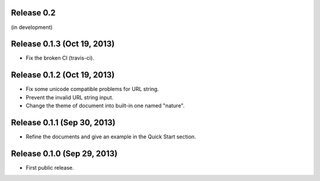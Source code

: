 Release 0.2
===========

(in development)


Release 0.1.3 (Oct 19, 2013)
============================

- Fix the broken CI (travis-ci).


Release 0.1.2 (Oct 19, 2013)
============================

- Fix some unicode compatible problems for URL string.
- Prevent the invalid URL string input.
- Change the theme of document into built-in one named "nature".


Release 0.1.1 (Sep 30, 2013)
============================

- Refine the documents and give an example in the Quick Start section.


Release 0.1.0 (Sep 29, 2013)
============================

- First public release.
